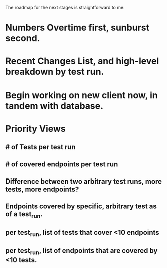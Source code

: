 The roadmap for the next stages is straightforward to me:

* Numbers Overtime first, sunburst second.
* Recent Changes List, and high-level breakdown by test run.
* Begin working on new client now, in tandem with database.
* Priority Views
** # of Tests per test run
** # of covered endpoints per test run
** Difference between two arbitrary test runs, more tests, more endpoints?
** Endpoints covered by specific, arbitrary test as of a test_run.
** per test_run, list of tests that cover <10 endpoints
** per test_run, list of endpoints that are covered by <10 tests.
